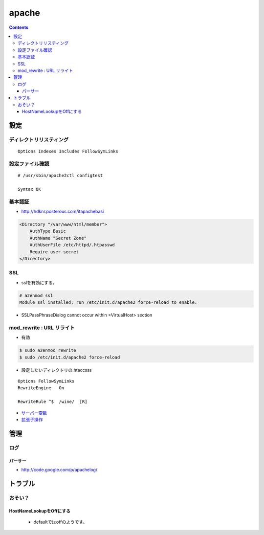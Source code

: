 =========
apache
=========

.. contents::
    

設定
========

ディレクトリリスティング
--------------------------------------------

::

     Options Indexes Includes FollowSymLinks

設定ファイル確認
------------------

:: 

    # /usr/sbin/apache2ctl configtest

    Syntax OK

基本認証
---------

- http://hdknr.posterous.com/itapachebasi

.. code-block:: xml

   <Directory "/var/www/html/member">
       AuthType Basic
       AuthName "Secret Zone"
       AuthUserFile /etc/httpd/.htpasswd
       Require user secret
   </Directory>

SSL
----

- sslを有効にする。

.. code-block:: bash

    # a2enmod ssl
    Module ssl installed; run /etc/init.d/apache2 force-reload to enable.

- SSLPassPhraseDialog cannot occur within <VirtualHost> section

mod_rewrite : URL リライト
-------------------------------

- 有効

.. code-block:: bash

    $ sudo a2enmod rewrite
    $ sudo /etc/init.d/apache2 force-reload 

- 設定したいディレクトリの.htaccsss

::

    Options FollowSymLinks
    RewriteEngine   On

    RewriteRule ^$  /wine/  [R]

- `サーバー変数 <http://harajuku-tech.posterous.com/htaccess-rewrit>`_
- `拡張子操作 <http://harajuku-tech.posterous.com/modrewrite-html-php>`_


管理
======

ログ
-----

パーサー
^^^^^^^^

- http://code.google.com/p/apachelog/

トラブル
==========

おそい？
---------

HostNameLookupをOffにする 
^^^^^^^^^^^^^^^^^^^^^^^^^^^^^^^^^^^^^^^

  - defaultではoffのようです。




